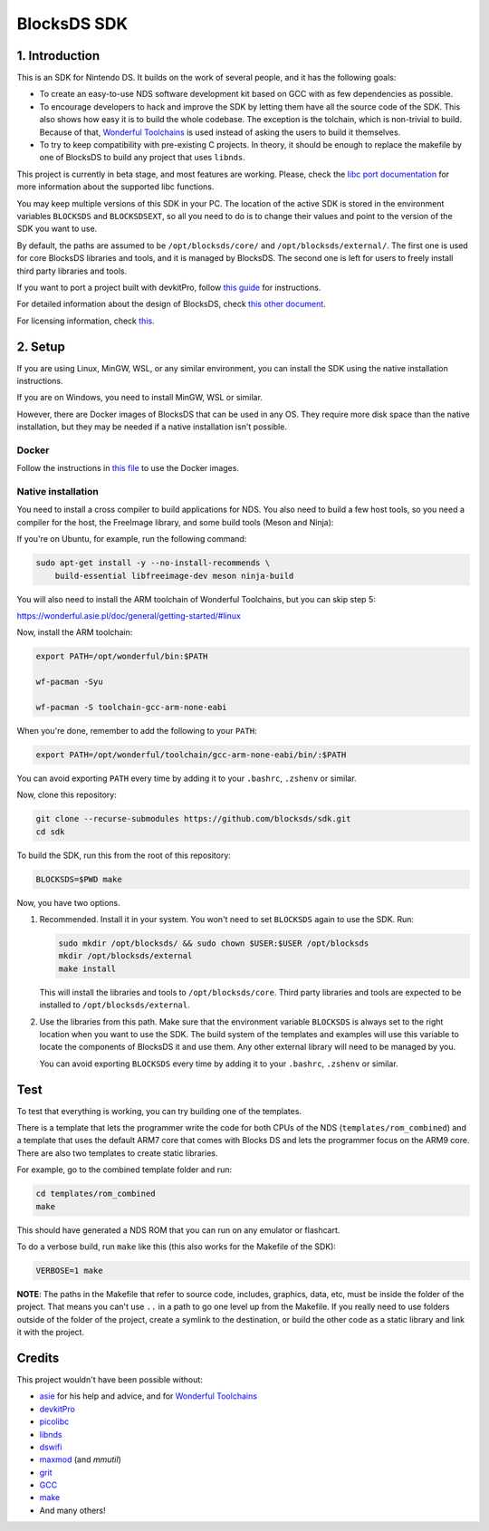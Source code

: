 ############
BlocksDS SDK
############

1. Introduction
***************

This is an SDK for Nintendo DS. It builds on the work of several people, and it
has the following goals:

- To create an easy-to-use NDS software development kit based on GCC with as few
  dependencies as possible.

- To encourage developers to hack and improve the SDK by letting them have all
  the source code of the SDK. This also shows how easy it is to build the whole
  codebase. The exception is the tolchain, which is non-trivial to build.
  Because of that, `Wonderful Toolchains <https://wonderful.asie.pl/>`_ is used
  instead of asking the users to build it themselves.

- To try to keep compatibility with pre-existing C projects. In theory, it
  should be enough to replace the makefile by one of BlocksDS to build any
  project that uses ``libnds``.

This project is currently in beta stage, and most features are working. Please,
check the `libc port documentation <docs/libc.rst>`_ for more information about
the supported libc functions.

You may keep multiple versions of this SDK in your PC. The location of the
active SDK is stored in the environment variables ``BLOCKSDS`` and
``BLOCKSDSEXT``, so all you need to do is to change their values and point to
the version of the SDK you want to use.

By default, the paths are assumed to be ``/opt/blocksds/core/`` and
``/opt/blocksds/external/``. The first one is used for core BlocksDS libraries
and tools, and it is managed by BlocksDS. The second one is left for users to
freely install third party libraries and tools.

If you want to port a project built with devkitPro, follow `this guide
<docs/porting-guide.rst>`_ for instructions.

For detailed information about the design of BlocksDS, check `this other document
<docs/design-guide.rst>`_.

For licensing information, check `this <docs/licenses.rst>`_.

2. Setup
********

If you are using Linux, MinGW, WSL, or any similar environment, you can install
the SDK using the native installation instructions.

If you are on Windows, you need to install MinGW, WSL or similar.

However, there are Docker images of BlocksDS that can be used in any OS. They
require more disk space than the native installation, but they may be needed if
a native installation isn't possible.

Docker
======

Follow the instructions in `this file <docker/readme.rst>`_ to use the Docker
images.

Native installation
===================

You need to install a cross compiler to build applications for NDS. You also
need to build a few host tools, so you need a compiler for the host, the
FreeImage library, and some build tools (Meson and Ninja):

If you're on Ubuntu, for example, run the following command:

.. code:: bash

    sudo apt-get install -y --no-install-recommends \
        build-essential libfreeimage-dev meson ninja-build

You will also need to install the ARM toolchain of Wonderful Toolchains, but you
can skip step 5:

https://wonderful.asie.pl/doc/general/getting-started/#linux

Now, install the ARM toolchain:

.. code:: bash

    export PATH=/opt/wonderful/bin:$PATH

    wf-pacman -Syu

    wf-pacman -S toolchain-gcc-arm-none-eabi

When you're done, remember to add the following to your ``PATH``:

.. code:: bash

    export PATH=/opt/wonderful/toolchain/gcc-arm-none-eabi/bin/:$PATH

You can avoid exporting ``PATH`` every time by adding it to your ``.bashrc``,
``.zshenv`` or similar.

Now, clone this repository:

.. code:: bash

    git clone --recurse-submodules https://github.com/blocksds/sdk.git
    cd sdk

To build the SDK, run this from the root of this repository:

.. code:: bash

    BLOCKSDS=$PWD make

Now, you have two options.

1. Recommended. Install it in your system. You won't need to set ``BLOCKSDS``
   again to use the SDK. Run:

   .. code:: bash

        sudo mkdir /opt/blocksds/ && sudo chown $USER:$USER /opt/blocksds
        mkdir /opt/blocksds/external
        make install

   This will install the libraries and tools to ``/opt/blocksds/core``. Third
   party libraries and tools are expected to be installed to
   ``/opt/blocksds/external``.

2. Use the libraries from this path. Make sure that the environment variable
   ``BLOCKSDS`` is always set to the right location when you want to use the
   SDK. The build system of the templates and examples will use this variable to
   locate the components of BlocksDS it and use them. Any other external library
   will need to be managed by you.

   You can avoid exporting ``BLOCKSDS`` every time by adding it to your
   ``.bashrc``, ``.zshenv`` or similar.

Test
****

To test that everything is working, you can try building one of the templates.

There is a template that lets the programmer write the code for both CPUs of the
NDS (``templates/rom_combined``) and a template that uses the default ARM7 core
that comes with Blocks DS and lets the programmer focus on the ARM9 core. There
are also two templates to create static libraries.

For example, go to the combined template folder and run:

.. code:: bash

    cd templates/rom_combined
    make

This should have generated a NDS ROM that you can run on any emulator or
flashcart.

To do a verbose build, run ``make`` like this (this also works for the Makefile
of the SDK):

.. code:: bash

    VERBOSE=1 make

**NOTE**: The paths in the Makefile that refer to source code, includes,
graphics, data, etc, must be inside the folder of the project. That means you
can't use ``..`` in a path to go one level up from the Makefile. If you really
need to use folders outside of the folder of the project, create a symlink to
the destination, or build the other code as a static library and link it with
the project.

Credits
*******

This project wouldn't have been possible without:

- `asie <https://asie.pl>`_ for his help and advice, and for `Wonderful
  Toolchains <https://wonderful.asie.pl/>`_
- `devkitPro <https://devkitpro.org/>`_
- `picolibc <https://github.com/picolibc/picolibc>`_
- `libnds <https://github.com/devkitPro/libnds>`_
- `dswifi <http://akkit.org/dswifi/>`_
- `maxmod <https://maxmod.devkitpro.org/>`_ (and `mmutil`)
- `grit <https://www.coranac.com/projects/grit/>`_
- `GCC <https://gcc.gnu.org/>`_
- `make <https://www.gnu.org/software/make/>`_
- And many others!
